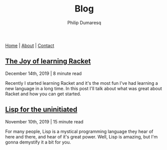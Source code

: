 #+TITLE: Blog
#+AUTHOR: Philip Dumaresq
#+HTML_HEAD: <link rel="stylesheet" type="text/css" href="../assets/org.css" />
#+OPTIONS: toc:nil

#+BEGIN_CENTER
[[file:../index.org][Home]] | [[file:../about.org][About]] | [[file:../contact.org][Contact]]
#+END_CENTER

** [[file:joy-of-racket.org][The Joy of learning Racket]]
#+BEGIN_small 
December 14th, 2019 | 8 minute read
#+END_small

Recently I started learning Racket and it's the most fun I've had learning a new language in a long
time. In this post I'll talk about what was great about Racket and how you can get started.
** [[file:lisp-uninitiated.org][Lisp for the uninitiated]]
#+BEGIN_small 
November 10th, 2019 | 15 minute read
#+END_small

For many people, Lisp is a mystical programming language they hear of here and there, and hear of
it's great power. Well, Lisp is amazing, but I'm gonna demystify it a bit for you.
